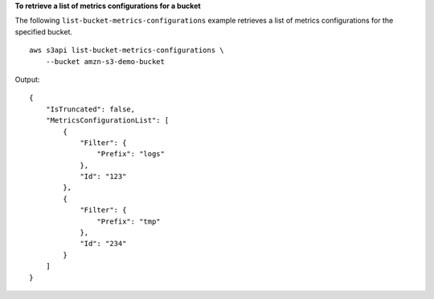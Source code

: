 **To retrieve a list of metrics configurations for a bucket**

The following ``list-bucket-metrics-configurations`` example retrieves a list of metrics configurations for the specified bucket. ::

    aws s3api list-bucket-metrics-configurations \
        --bucket amzn-s3-demo-bucket

Output::

    {
        "IsTruncated": false,
        "MetricsConfigurationList": [
            {
                "Filter": {
                    "Prefix": "logs"
                },
                "Id": "123"
            },
            {
                "Filter": {
                    "Prefix": "tmp"
                },
                "Id": "234"
            }
        ]
    }
